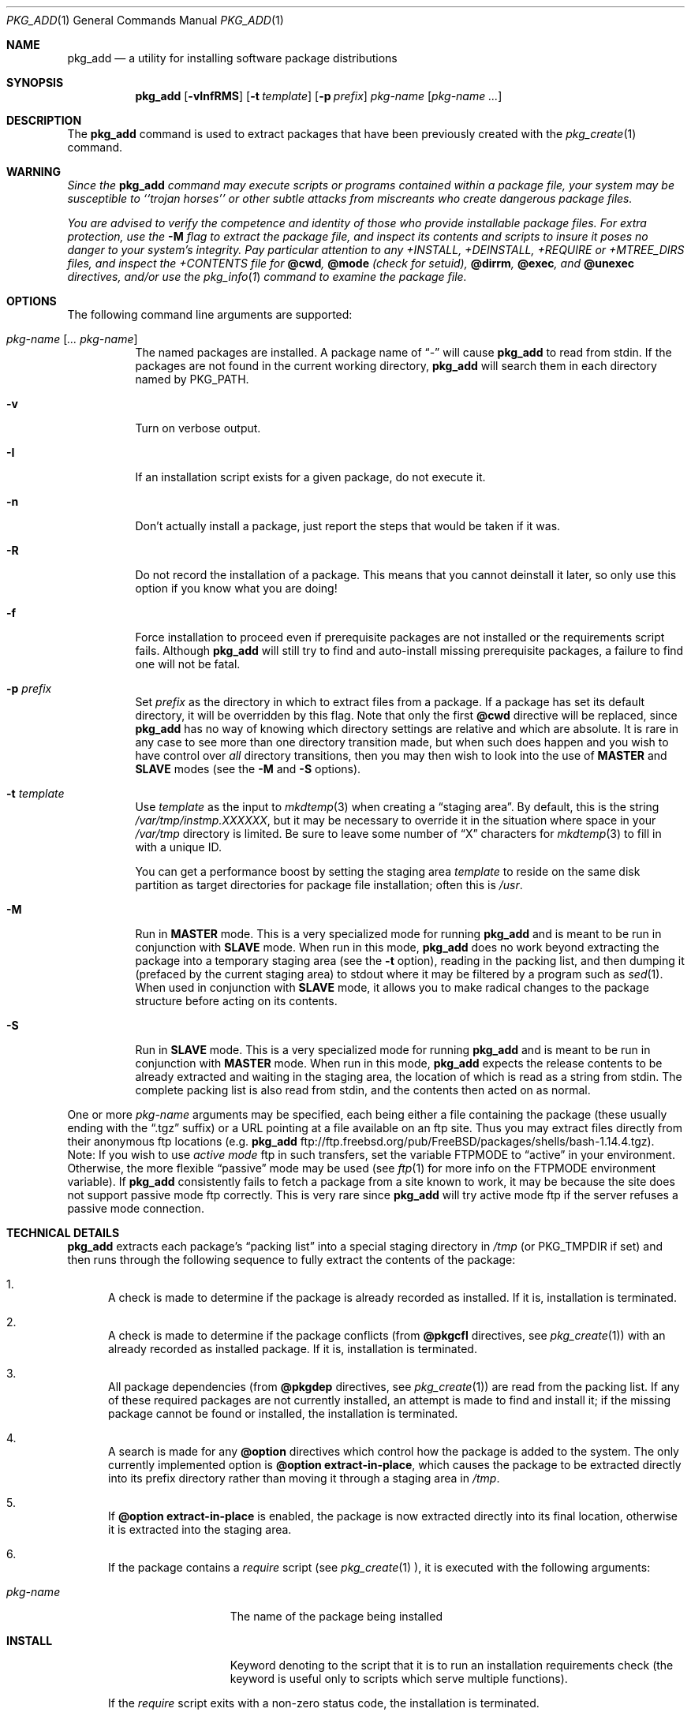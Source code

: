 .\"	$OpenBSD: pkg_add.1,v 1.6 1998/09/07 22:30:14 marc Exp $
.\"
.\" FreeBSD install - a package for the installation and maintainance
.\" of non-core utilities.
.\"
.\" Redistribution and use in source and binary forms, with or without
.\" modification, are permitted provided that the following conditions
.\" are met:
.\" 1. Redistributions of source code must retain the above copyright
.\"    notice, this list of conditions and the following disclaimer.
.\" 2. Redistributions in binary form must reproduce the above copyright
.\"    notice, this list of conditions and the following disclaimer in the
.\"    documentation and/or other materials provided with the distribution.
.\"
.\" Jordan K. Hubbard
.\"
.\"
.\"     @(#)pkg_add.1
.\"
.Dd November 25, 1994
.Dt PKG_ADD 1
.Os
.Sh NAME
.Nm pkg_add
.Nd a utility for installing software package distributions
.Sh SYNOPSIS
.Nm pkg_add
.Op Fl vInfRMS
.Op Fl t Ar template
.Op Fl p Ar prefix
.Ar pkg-name Op Ar pkg-name ...
.Sh DESCRIPTION
The
.Nm
command is used to extract packages that have been previously created
with the
.Xr pkg_create 1
command.
.Sh WARNING
.Bf -emphasis
Since the
.Nm
command may execute scripts or programs contained within a package file,
your system may be susceptible to ``trojan horses'' or other subtle
attacks from miscreants who create dangerous package files.
.Pp
You are advised to verify the competence and identity of those who
provide installable package files.  For extra protection, use the
.Fl M
flag to extract the package file, and inspect its contents and scripts
to insure it poses no danger to your system's integrity.  Pay particular
attention to any +INSTALL, +DEINSTALL, +REQUIRE or +MTREE_DIRS files,
and inspect the +CONTENTS file for
.Cm @cwd ,
.Cm @mode 
(check for setuid),
.Cm @dirrm ,
.Cm @exec ,
and
.Cm @unexec
directives, and/or use the
.Xr pkg_info 1
command to examine the package file.
.Ef

.Sh OPTIONS
The following command line arguments are supported:
.Bl -tag -width indent
.It Ar pkg-name Op Ar ... pkg-name
The named packages are installed.  A package name of
.Dq \&-
will cause
.Nm
to read from stdin. If the packages are not found in the current
working directory, 
.Nm
will search them in each directory named by
.Ev PKG_PATH .
.It Fl v
Turn on verbose output.
.It Fl I
If an installation script exists for a given package, do not execute it.
.It Fl n
Don't actually install a package, just report the steps that
would be taken if it was.
.It Fl R
Do not record the installation of a package.  This means
that you cannot deinstall it later, so only use this option if
you know what you are doing!
.It Fl f
Force installation to proceed even if prerequisite packages are not
installed or the requirements script fails.  Although
.Nm
will still try to find and auto-install missing prerequisite packages,
a failure to find one will not be fatal.
.It Fl p Ar prefix
Set
.Ar prefix
as the directory in which to extract files from a package.
If a package has set its default directory, it will be overridden
by this flag.  Note that only the first
.Cm @cwd
directive will be replaced, since
.Nm
has no way of knowing which directory settings are relative and
which are absolute.  It is rare in any case to see more than one
directory transition made, but when such does happen and you wish
to have control over
.Em all
directory transitions, then you may then wish to look into the use of
.Cm MASTER
and
.Cm SLAVE
modes (see the
.Fl M
and
.Fl S
options).
.It Fl t Ar template
Use
.Ar template
as the input to 
.Xr mkdtemp 3 
when creating a
.Dq staging area .
By default, this is the string
.Pa /var/tmp/instmp.XXXXXX ,
but it may be necessary to override it in the situation where
space in your
.Pa /var/tmp
directory is limited.  Be sure to leave some number of
.Dq X
characters for
.Xr mkdtemp 3
to fill in with a unique ID.
.Pp
You can get a performance boost by setting the staging area
.Ar template
to reside on the same disk partition as target directories for package
file installation; often this is
.Pa /usr .
.It Fl M
Run in
.Cm MASTER
mode.  This is a very specialized mode for running
.Nm
and is meant to be run in conjunction with
.Cm SLAVE
mode.  When run in this mode,
.Nm
does no work beyond extracting the package into a temporary staging
area (see the
.Fl t
option), reading in the packing list, and then dumping it (prefaced by
the current staging area) to stdout where it may be filtered by a
program such as
.Xr sed 1 .
When used in conjunction with
.Cm SLAVE
mode, it allows you to make radical changes to the package structure
before acting on its contents.
.It Fl S
Run in
.Cm SLAVE
mode.  This is a very specialized mode for running
.Nm
and is meant to be run in conjunction with
.Cm MASTER
mode.  When run in this mode,
.Nm
expects the release contents to be already extracted and waiting
in the staging area, the location of which is read as a string
from stdin.  The complete packing list is also read from stdin,
and the contents then acted on as normal.
.El
.Pp
One or more
.Ar pkg-name
arguments may be specified, each being either a file containing the
package (these usually ending with the
.Dq .tgz
suffix) or a
URL pointing at a file available on an ftp site.  Thus you may
extract files directly from their anonymous ftp locations (e.g.
.Nm
ftp://ftp.freebsd.org/pub/FreeBSD/packages/shells/bash-1.14.4.tgz).
Note:  If you wish to use
.Bf -emphasis
active mode
.Ef
ftp in such transfers, set
the variable
.Ev FTPMODE
to
.Dq active
in your environment.  Otherwise, the more flexible
.Dq passive
mode may be used (see
.Xr ftp 1
for more info on the
.Ev FTPMODE
environment variable).  If
.Nm
consistently fails to fetch a package from a site known to work,
it may be because the site does not support
passive mode ftp correctly. This is very rare since
.Nm
will try active mode ftp if the server refuses a passive mode
connection.
.Sh TECHNICAL DETAILS
.Nm 
extracts each package's
.Dq packing list
into a special staging directory in
.Pa /tmp
(or
.Ev PKG_TMPDIR
if set)
and then runs through the following sequence to fully extract the contents
of the package:
.Bl -enum -indent indent
.It
A check is made to determine if the package is already recorded as installed.
If it is,
installation is terminated.
.It
A check is made to determine if the package conflicts (from
.Cm @pkgcfl
directives, see
.Xr pkg_create 1 )
with an already recorded as installed package. If it is,
installation is terminated.
.It
All package dependencies (from
.Cm @pkgdep
directives, see
.Xr pkg_create 1 )
are read from the packing list.
If any of these required packages are not currently installed,
an attempt is made to find and install it;
if the missing package cannot be found or installed,
the installation is terminated.
.It
A search is made for any
.Cm @option
directives which control how the package is added to the system.
The only currently implemented option is
.Cm @option extract-in-place ,
which causes the package to be extracted directly into its
prefix directory rather than moving it through a staging area in
.Pa /tmp .
.It
If
.Cm @option extract-in-place
is enabled, the package is now extracted directly into its
final location, otherwise it is extracted into the staging area.
.It
If the package contains a
.Ar require
script (see 
.Xr pkg_create 1 ),
it is executed with the following arguments:
.Bl -tag -width indentindent
.It Ar pkg-name
The name of the package being installed
.It Cm INSTALL
Keyword denoting to the script that it is to run an installation requirements
check
(the keyword is useful only to scripts which serve multiple functions).
.El
.Pp
If the
.Ar require
script exits with a non-zero status code, the installation is terminated.
.It
If the package contains an
.Ar install
script, it is executed with the following arguments:
.Bl -tag -width indentindent
.It Ar pkg-name
The name of the package being installed.
.It Cm PRE-INSTALL
Keyword denoting that the script is to perform any actions needed before
the package is installed.
.El
.Pp
If the
.Ar install
script exits with a non-zero status code, the installation is terminated.
.It
If
.Cm @option extract-in-place
is not present in the packing list,
then it is used as a guide for moving (or copying, as necessary) files from
the staging area into their final locations.
.It
If the package contains an
.Ar mtreefile
file (see
.Xr pkg_create 1 ),
then mtree is invoked as:
.Pp
.Bd -filled -offset indent -compact
.Cm mtree
.Fl u 
.Fl f 
.Ar mtreefile
.Fl d
.Fl e 
.Fl p 
.Pa prefix 
.Ed
.Pp
where
.Pa prefix
is either the prefix specified with the
.Fl p
flag or, if no 
.Fl p
flag was specified, the name of the first directory named by a
.Cm @cwd
directive within this package.
.It
If an
.Ar install
script exists for the package, it is executed with the following arguments:
.Bl -tag -width indentindent
.It Ar pkg_name
The name of the package being installed.
.It Cm POST-INSTALL
Keyword denoting that the script is to perform any actions needed
after the package has been installed.
.El
.It
After installation is complete, a copy of the packing list,
.Ar deinstall
script, description, and display files are copied into
.Pa /var/db/pkg/<pkg-name>
for subsequent possible use by
.Xr pkg_delete 1 .
Any package dependencies are recorded in the other packages' 
.Pa /var/db/pkg/<other-pkg>/+REQUIRED_BY
file
(if the environment variable
.Ev PKG_DBDIR
is set, this overrides the
.Pa /var/db/pkg/
path shown above).
.It
Finally, the staging area is deleted and the program terminates.
.El
.Pp
The
.Ar install
and
.Ar require
scripts are called with the environment variable
.Ev PKG_PREFIX
set to the installation prefix (see the
.Fl p
option above).  This allows a package author to write a script
that reliably performs some action on the directory where the package
is installed, even if the user might change it with the
.Fl p
flag to
.Cm pkg_add .
.Sh ENVIRONMENT
.Ss PKG_PATH
The value of the
.Ev PKG_PATH
is used if a given package can't be found; it's usually set to
.Pa /usr/pkgsrc/packages/All .
The environment variable
should be a series of entries seperated by colons.  Each entry
consists of a directory name. The current directory may be indicated
implicitly by an empty directory name, or explicitly by a single
period.
.Ss PKG_DBDIR
Where to register packages instead of
.Pa /var/db/pkg .
.Sh SEE ALSO
.Xr pkg_create 1 ,
.Xr pkg_delete 1 ,
.Xr pkg_info 1 ,
.Xr mkdtemp 3 ,
.Xr sysconf 3 ,
.Xr mtree 8
.Sh AUTHORS
.Bl -tag -width indent -compact
.It "Jordan Hubbard"
Initial work and ongoing development.
.It "John Kohl"
NetBSD refinements.
.El
.Sh BUGS
Hard links between files in a distribution are only preserved if either
(1) the staging area is on the same file system as the target directory of
all the links to the file, or (2) all the links to the file are bracketed by
.Cm @cwd
directives in the contents file, 
.Em and
the link names are extracted with a single
.Cm tar
command (not split between
invocations due to exec argument-space limitations--this depends on the
value returned by
.Fn sysconf _SC_ARG_MAX ) .
.Pp
Sure to be others.
